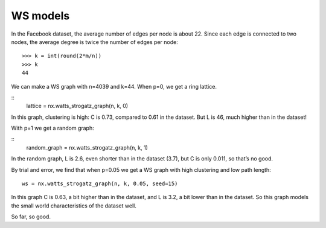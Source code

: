 WS models
---------
In the Facebook dataset, the average number of edges per node is about 22. Since each edge is connected to two nodes, the average degree is twice the number of edges per node:
::

    >>> k = int(round(2*m/n))
    >>> k
    44

We can make a WS graph with n=4039 and k=44. When p=0, we get a ring lattice.

::
    lattice = nx.watts_strogatz_graph(n, k, 0)

In this graph, clustering is high: C is 0.73, compared to 0.61 in the dataset. But L is 46, much higher than in the dataset!

With p=1 we get a random graph:

::
    random_graph = nx.watts_strogatz_graph(n, k, 1)

In the random graph, L is 2.6, even shorter than in the dataset (3.7), but C is only 0.011, so that’s no good.

By trial and error, we find that when p=0.05 we get a WS graph with high clustering and low path length:

::

    ws = nx.watts_strogatz_graph(n, k, 0.05, seed=15)

In this graph C is 0.63, a bit higher than in the dataset, and L is 3.2, a bit lower than in the dataset. So this graph models the small world characteristics of the dataset well.

So far, so good.




